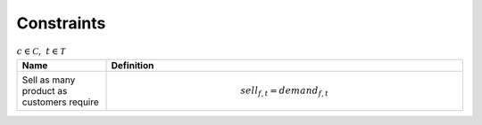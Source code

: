 Constraints
============================================


.. list-table:: :math:`c \in \mathcal{C}, ~t \in \mathcal{T}`
   :widths: 20 80
   :header-rows: 1

   * - Name
     - Definition
   * - Sell as many product as customers require
     - .. math:: sell_{f, t} = demand_{f, t}
